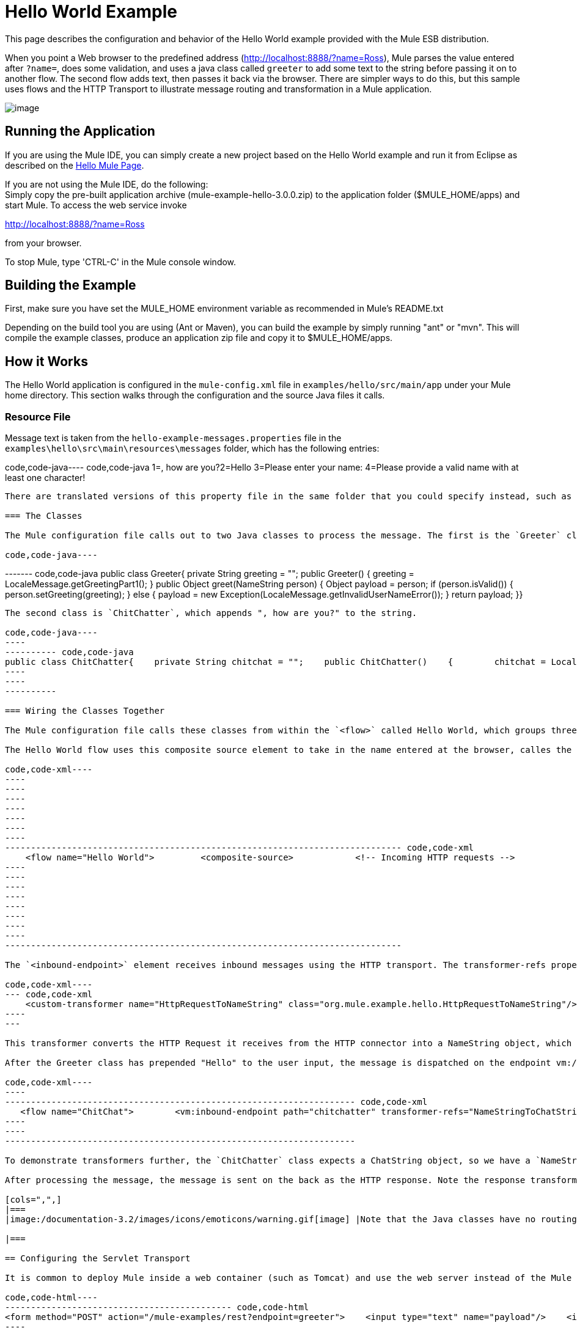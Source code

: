 = Hello World Example

This page describes the configuration and behavior of the Hello World example provided with the Mule ESB distribution.

When you point a Web browser to the predefined address (http://localhost:8888/?name=Ross), Mule parses the value entered after `?name=`, does some validation, and uses a java class called `greeter` to add some text to the string before passing it on to another flow. The second flow adds text, then passes it back via the browser. There are simpler ways to do this, but this sample uses flows and the HTTP Transport to illustrate message routing and transformation in a Mule application.

image:/documentation-3.2/download/attachments/29098002/HelloW.png?version=1&modificationDate=1288289371711[image]

== Running the Application

If you are using the Mule IDE, you can simply create a new project based on the Hello World example and run it from Eclipse as described on the link:/documentation-3.2/display/32X/Hello%2C+Mule%21[Hello Mule Page].

If you are not using the Mule IDE, do the following: +
Simply copy the pre-built application archive (mule-example-hello-3.0.0.zip) to the application folder ($MULE_HOME/apps) and start Mule. To access the web service invoke

http://localhost:8888/?name=Ross

from your browser.

To stop Mule, type 'CTRL-C' in the Mule console window.

== Building the Example

First, make sure you have set the MULE_HOME environment variable as recommended in Mule's README.txt

Depending on the build tool you are using (Ant or Maven), you can build the example by simply running "ant" or "mvn". This will compile the example classes, produce an application zip file and copy it to $MULE_HOME/apps.

== How it Works

The Hello World application is configured in the `mule-config.xml` file in `examples/hello/src/main/app` under your Mule home directory. This section walks through the configuration and the source Java files it calls.

=== Resource File

Message text is taken from the `hello-example-messages.properties` file in the `examples\hello\src\main\resources\messages` folder, which has the following entries:

code,code-java----
 code,code-java
1=, how are you?2=Hello 3=Please enter your name: 4=Please provide a valid name with at least one character!
----

There are translated versions of this property file in the same folder that you could specify instead, such as if you wanted to display the strings in German instead of English.

=== The Classes

The Mule configuration file calls out to two Java classes to process the message. The first is the `Greeter` class, which uses a method from the `LocalMessage` class to pull the string "Hello" from the properties file. The `Greeter` class's method `greet()` then appends "Hello" to the person's name.

code,code-java----
----
----
----
------- code,code-java
public class Greeter{    private String greeting = "";    public Greeter()    {        greeting = LocaleMessage.getGreetingPart1();    }    public Object greet(NameString person)    {        Object payload = person;        if (person.isValid())        {            person.setGreeting(greeting);        }        else        {            payload = new Exception(LocaleMessage.getInvalidUserNameError());        }        return payload;    }}
----
----
----
----
-------

The second class is `ChitChatter`, which appends ", how are you?" to the string.

code,code-java----
----
---------- code,code-java
public class ChitChatter{    private String chitchat = "";    public ChitChatter()    {        chitchat = LocaleMessage.getGreetingPart2();    }    public void chat(ChatString string)    {        string.append(chitchat);    }}
----
----
----------

=== Wiring the Classes Together

The Mule configuration file calls these classes from within the `<flow>` called Hello World, which groups three inbound endpoints in a composite source element to receive HTTP, Servlet and VM requests.

The Hello World flow uses this composite source element to take in the name entered at the browser, calles the greeter class, and routes unexpected errors to a separate handler called systemErorHandler.

code,code-xml----
----
----
----
----
----
----
----
----------------------------------------------------------------------------- code,code-xml
    <flow name="Hello World">         <composite-source>            <!-- Incoming HTTP requests -->            <inbound-endpoint address="http://localhost:8888" transformer-refs="HttpRequestToNameString" exchange-pattern="request-response">                <not-filter>                    <wildcard-filter pattern="/favicon.ico"/>                   </not-filter>            </inbound-endpoint>            <!-- Incoming Servlet requests -->            <inbound-endpoint address="servlet://name" transformer-refs="HttpRequestToNameString" exchange-pattern="request-response">                <not-filter>                    <wildcard-filter pattern="/favicon.ico"/>                   </not-filter>            </inbound-endpoint>            <!-- Incoming VM requests -->            <vm:inbound-endpoint path="greeter" transformer-refs="StringToNameString" exchange-pattern="request-response"/>        </composite-source>        ...        </flow>
----
----
----
----
----
----
----
----
-----------------------------------------------------------------------------

The `<inbound-endpoint>` element receives inbound messages using the HTTP transport. The transformer-refs property specifies the inbound transformer to invoke before the Greeter receives the message. The transformer is defined earlier in the configuration file as follows:

code,code-xml----
--- code,code-xml
    <custom-transformer name="HttpRequestToNameString" class="org.mule.example.hello.HttpRequestToNameString"/>
----
---

This transformer converts the HTTP Request it receives from the HTTP connector into a NameString object, which is the data type expected by the greet() method in the Greeter class. Note that when you specify the component, you do not need to specify a specific method to call in the class--Mule can determine the appropriate method based on the data type of the message.

After the Greeter class has prepended "Hello" to the user input, the message is dispatched on the endpoint vm://chitchatter. This calls the ChitChat flow, which calls the custom transformer class NameStringToChatString, converting the NameString object to a ChatString object.

code,code-xml----
----
-------------------------------------------------------------------- code,code-xml
   <flow name="ChitChat">        <vm:inbound-endpoint path="chitchatter" transformer-refs="NameStringToChatString"             responseTransformer-refs="ChatStringToString" exchange-pattern="request-response"/>        <component class="org.mule.example.hello.ChitChatter"/>    </flow>
----
----
--------------------------------------------------------------------

To demonstrate transformers further, the `ChitChatter` class expects a ChatString object, so we have a `NameStringToChatString` transformer that converts the message's payload from the NameString to a ChatString before the component receives the message. The message is received on `vm://chitchatter`, the endpoint on which the Greeter class dispatched its message.

After processing the message, the message is sent on the back as the HTTP response. Note the response transformer on this component. Even though there is no outbound provider, there is one more transformer, `ChatStringToString`, which converts the payload from a ChatString to a plain string so that it can be handled by the HTTP transport and displayed in the HTTP response.

[cols=",",]
|===
|image:/documentation-3.2/images/icons/emoticons/warning.gif[image] |Note that the Java classes have no routing logic whatsoever and that they were wired together solely through the Mule configuration file, which can take any existing Java classes, web services, etc. and pass messages among them.

|===

== Configuring the Servlet Transport

It is common to deploy Mule inside a web container (such as Tomcat) and use the web server instead of the Mule HTTP transport to manage the HTTP connection to Mule. To invoke the Hello service via a Servlet, submit a web form such as:

code,code-html----
-------------------------------------------- code,code-html
<form method="POST" action="/mule-examples/rest?endpoint=greeter">    <input type="text" name="payload"/>    <input type="submit" value="POST" /></form>
----
--------------------------------------------

Using the Servlet transport, the following endpoints can be added to the configuration (Note: the REST endpoint currently only works on the servlet transport only since the HttpRequestToParameter transformer only supports servlets.):

code,code-xml----
----
----
--------------------------------------------------------------------------------------------------- code,code-xml
<inbound-endpoint address="servlet://name" transformer-refs="HttpRequestToNameString" exchange-pattern="request-response">    <not-filter>        <wildcard-filter pattern="/favicon.ico"/>       </not-filter></inbound-endpoint><inbound-endpoint address="servlet://rest" transformer-refs="HttpRequestToParameter StringToNameString" responseTransformer-refs="PlainTextResponseTransformer" exchange-pattern="request-response"/>
----
----
----
---------------------------------------------------------------------------------------------------

== Configuring the VM Transport

The example also demonstrates how you can connect to a service in Mule programmatically, using the Mule Client.

code,code-xml----
--- code,code-xml
<vm:inbound-endpoint path="greeter" transformer-refs="StringToNameString" exchange-pattern="request-response"/>
----
---

Then use the Mule Client API to call the service:

code,code-java----
--------------------------------------------------------------------------------------------------------- code,code-java
MuleClient client = new MuleClient(muleContext);client.send("vm://greeter", "Ross", null);MuleMessage response = client.send("vm://greeter", "Ross", null);System.out.println("response = " + response.getPayload());
----
---------------------------------------------------------------------------------------------------------

== Related Topics

For more information on configuring Mule, using transformers, and all other topics, browse the home page of the http://www.mulesoft.org/display/MULE3USER/Home[Mule User's Guide] (login required). Additionally, the following topics in the User's Guide provide more information on concepts covered above:

* For information on configuring various types of components, see http://www.mulesoft.org/display/MULE3USER/Configuring+Components[Configuring Components].
* For information on controlling the method to call in a class (the entry point) and working with component lifecycles, see link:/documentation-3.2/display/32X/Developing+Components[Developing Components].
* For information on using translated strings, see http://www.mulesoft.org/display/MULE3USER/Internationalizing+Strings[Internationalizing Strings].

image:/documentation-3.2/download/resources/com.adaptavist.confluence.rate:rate/resources/themes/v2/gfx/loading_mini.gif[image]image:/documentation-3.2/download/resources/com.adaptavist.confluence.rate:rate/resources/themes/v2/gfx/rater.gif[image]

Your Rating:

Thanks for voting!

link:/documentation-3.2/plugins/rate/rating.action?decorator=none&displayFilter.includeCookies=true&displayFilter.includeUsers=true&ceoId=29098002&rating=1&redirect=true[image:/documentation-3.2/download/resources/com.adaptavist.confluence.rate:rate/resources/themes/v2/gfx/blank.gif[image]]link:/documentation-3.2/plugins/rate/rating.action?decorator=none&displayFilter.includeCookies=true&displayFilter.includeUsers=true&ceoId=29098002&rating=2&redirect=true[image:/documentation-3.2/download/resources/com.adaptavist.confluence.rate:rate/resources/themes/v2/gfx/blank.gif[image]]link:/documentation-3.2/plugins/rate/rating.action?decorator=none&displayFilter.includeCookies=true&displayFilter.includeUsers=true&ceoId=29098002&rating=3&redirect=true[image:/documentation-3.2/download/resources/com.adaptavist.confluence.rate:rate/resources/themes/v2/gfx/blank.gif[image]]link:/documentation-3.2/plugins/rate/rating.action?decorator=none&displayFilter.includeCookies=true&displayFilter.includeUsers=true&ceoId=29098002&rating=4&redirect=true[image:/documentation-3.2/download/resources/com.adaptavist.confluence.rate:rate/resources/themes/v2/gfx/blank.gif[image]]link:/documentation-3.2/plugins/rate/rating.action?decorator=none&displayFilter.includeCookies=true&displayFilter.includeUsers=true&ceoId=29098002&rating=5&redirect=true[image:/documentation-3.2/download/resources/com.adaptavist.confluence.rate:rate/resources/themes/v2/gfx/blank.gif[image]]

image:/documentation-3.2/download/resources/com.adaptavist.confluence.rate:rate/resources/themes/v2/gfx/blank.gif[Please Wait,title="Please Wait"]

Please Wait

Results:

image:/documentation-3.2/download/resources/com.adaptavist.confluence.rate:rate/resources/themes/v2/gfx/blank.gif[Pathetic,title="Pathetic"]image:/documentation-3.2/download/resources/com.adaptavist.confluence.rate:rate/resources/themes/v2/gfx/blank.gif[Bad,title="Bad"]image:/documentation-3.2/download/resources/com.adaptavist.confluence.rate:rate/resources/themes/v2/gfx/blank.gif[OK,title="OK"]image:/documentation-3.2/download/resources/com.adaptavist.confluence.rate:rate/resources/themes/v2/gfx/blank.gif[Good,title="Good"]image:/documentation-3.2/download/resources/com.adaptavist.confluence.rate:rate/resources/themes/v2/gfx/blank.gif[Outstanding!,title="Outstanding!"]

24

rates
